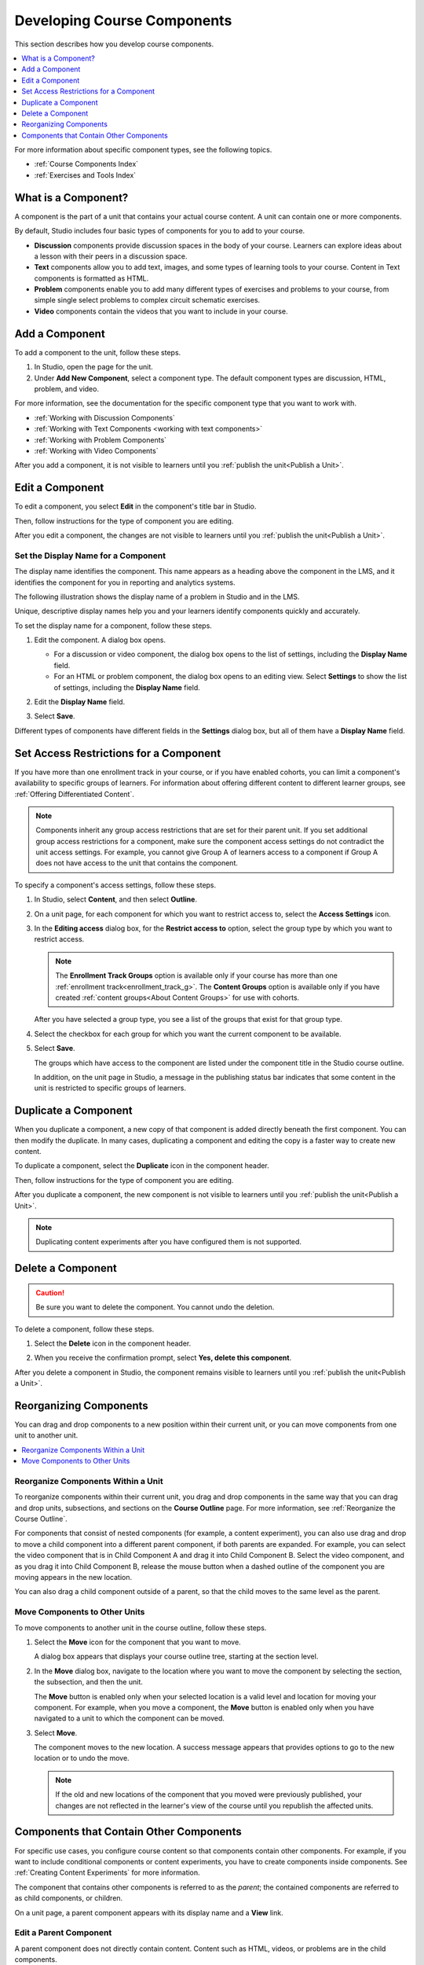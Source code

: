 .. _Developing Course Components:

###################################
Developing Course Components
###################################

This section describes how you develop course components.

.. contents::
  :local:
  :depth: 1

For more information about specific component types, see the following topics.

* :ref:`Course Components Index`
* :ref:`Exercises and Tools Index`

.. _What is a Component:

********************
What is a Component?
********************

A component is the part of a unit that contains your actual course content. A
unit can contain one or more components.

By default, Studio includes four basic types of components for you to add to
your course.

* **Discussion** components provide discussion spaces in the body of your
  course. Learners can explore ideas about a lesson with their peers in a
  discussion space.
* **Text** components allow you to add text, images, and some types of learning
  tools to your course. Content in Text components is formatted as HTML.
* **Problem** components enable you to add many different types of exercises
  and problems to your course, from simple single select problems to complex
  circuit schematic exercises.
* **Video** components contain the videos that you want to include in your
  course.

.. _Add a Component:

********************
Add a Component
********************

To add a component to the unit, follow these steps.

#. In Studio, open the page for the unit.
#. Under **Add New Component**, select a component type. The default component
   types are discussion, HTML, problem, and video.

For more information, see the documentation for the specific component type
that you want to work with.

- :ref:`Working with Discussion Components`
- :ref:`Working with Text Components <working with text components>`
- :ref:`Working with Problem Components`
- :ref:`Working with Video Components`

After you add a component, it is not visible to learners until you
:ref:`publish the unit<Publish a Unit>`.

.. _Edit a Component:

********************
Edit a Component
********************

To edit a component, you select **Edit** in the component's title bar in
Studio.

.. image:: ../images/unit-edit.png
  :alt: A component with the Edit icon indicated in the toolbar.
  :width: 400

Then, follow instructions for the type of component you are editing.

After you edit a component, the changes are not visible to learners until you
:ref:`publish the unit<Publish a Unit>`.

=====================================
Set the Display Name for a Component
=====================================

The display name identifies the component. This name appears as a heading
above the component in the LMS, and it identifies the component for you in
reporting and analytics systems.

The following illustration shows the display name of a problem in Studio and in
the LMS.

.. image:: ../images/display_names_problem.png
 :alt: The identifying display name for a problem in Studio, and the LMS.
 :width: 800

Unique, descriptive display names help you and your learners identify
components quickly and accurately.

To set the display name for a component, follow these steps.

#. Edit the component. A dialog box opens.

   * For a discussion or video component, the dialog box opens to the list of
     settings, including the **Display Name** field.

   * For an HTML or problem component, the dialog box opens to an editing view.
     Select **Settings** to show the list of settings, including the **Display
     Name** field.

#. Edit the **Display Name** field.

   .. image:: ../images/display-name.png
    :alt: The settings dialog box for a problem component.
    :width: 500

#. Select **Save**.

Different types of components have different fields in the **Settings** dialog
box, but all of them have a **Display Name** field.


.. _Set Access Restrictions For a Component:

***************************************
Set Access Restrictions for a Component
***************************************

If you have more than one enrollment track in your course, or if you have
enabled cohorts, you can limit a component's availability to specific groups of
learners. For information about offering different content to different learner
groups, see :ref:`Offering Differentiated Content`.

.. note:: Components inherit any group access restrictions that are set for
   their parent unit. If you set additional group access restrictions for a
   component, make sure the component access settings do not contradict the
   unit access settings. For example, you cannot give Group A of learners
   access to a component if Group A does not have access to the unit that
   contains the component.

To specify a component's access settings, follow these steps.

#. In Studio, select **Content**, and then select **Outline**.

#. On a unit page, for each component for which you want to restrict access to,
   select the **Access Settings** icon.

   .. image:: ../images/component_access_settings.png
    :alt: The access settings icon for a component on a Studio unit page
    :width: 500

#. In the **Editing access** dialog box, for the **Restrict access to** option,
   select the group type by which you want to restrict access.

   .. note::  The **Enrollment Track Groups** option is available only if your
       course has more than one :ref:`enrollment track<enrollment_track_g>`.
       The **Content Groups** option is available only if you have created
       :ref:`content groups<About Content Groups>` for use with cohorts.

   .. image:: ../images/component_access_select_grouptype.png
    :alt: The access settings dialog for a component, with a dropdown list for
       selecting the type of learner group you will use for restricting access.
    :width: 300

   After you have selected a group type, you see a list of the groups that
   exist for that group type.

#. Select the checkbox for each group for which you want the current component
   to be available.

#. Select **Save**.

   The groups which have access to the component are listed under the
   component title in the Studio course outline.

   .. image:: ../images/component_access_indicator.png
    :alt: When a component has restricted access, a message listing the groups
      which have access to the component appears under the component title in
      the Studio course outline.
    :width: 500

   In addition, on the unit page in Studio, a message in the publishing status
   bar indicates that some content in the unit is restricted to specific groups
   of learners.

   .. image:: ../images/components_restricted_access_indicator.png
    :alt: When any component in a unit has restricted access, a message
      appears in the unit's publishing status bar.
    :width: 250


.. _Duplicate a Component:

**********************
Duplicate a Component
**********************

When you duplicate a component, a new copy of that component is added directly
beneath the first component. You can then modify the duplicate. In many cases,
duplicating a component and editing the copy is a faster way to create new
content.

To duplicate a component, select the **Duplicate** icon in the component
header.

.. image:: ../images/unit-dup.png
  :alt: A unit with the Duplicate icon selected and highlighted.

Then, follow instructions for the type of component you are editing.

After you duplicate a component, the new component is not visible to learners
until you :ref:`publish the unit<Publish a Unit>`.

.. note::  Duplicating content experiments after you have configured them is not
   supported.


.. _Delete a Component:

**********************
Delete a Component
**********************

.. caution::
 Be sure you want to delete the component. You cannot undo the deletion.

To delete a component, follow these steps.

#. Select the **Delete** icon in the component header.

.. image:: ../images/unit-delete.png
  :alt: A unit with the Delete icon circled.

2. When you receive the confirmation prompt, select **Yes, delete this
   component**.

After you delete a component in Studio, the component remains visible to
learners until you :ref:`publish the unit<Publish a Unit>`.


.. _Reorganizing Components:

******************************************
Reorganizing Components
******************************************

You can drag and drop components to a new position within their current unit,
or you can move components from one unit to another unit.

.. contents::
  :local:
  :depth: 1

======================================
Reorganize Components Within a Unit
======================================

To reorganize components within their current unit, you drag and drop
components in the same way that you can drag and drop units, subsections, and
sections on the **Course Outline** page. For more information, see
:ref:`Reorganize the Course Outline`.

For components that consist of nested components (for example, a content
experiment), you can also use drag and drop to move a child component into a
different parent component, if both parents are expanded. For example, you can
select the video component that is in Child Component A and drag it into Child
Component B. Select the video component, and as you drag it into Child
Component B, release the mouse button when a dashed outline of the component
you are moving appears in the new location.

.. image:: ../images/drag_child_component.png
 :alt: A child component being dragged to a new location in a different parent
       component.
 :width: 400

You can also drag a child component outside of a parent, so that the child
moves to the same level as the parent.

================================
Move Components to Other Units
================================

To move components to another unit in the course outline, follow these steps.

#. Select the **Move** icon for the component that you want to move.

   .. image:: ../images/component_move_icon.png
      :alt: The action icons for components, with the Move icon highlighted.

   A dialog box appears that displays your course outline tree, starting at the
   section level.

#. In the **Move** dialog box, navigate to the location where you want to move
   the component by selecting the section, the subsection, and then the unit.

   .. image:: ../images/component_move_navigation.png
      :alt: The Move dialog box displays your course outline tree for
        navigating to the unit that you want to move your component to.
      :width: 380

   The **Move** button is enabled only when your selected location is a valid
   level and location for moving your component. For example, when you move a
   component, the **Move** button is enabled only when you have navigated to
   a unit to which the component can be moved.

#. Select **Move**.

   The component moves to the new location. A success message appears that
   provides options to go to the new location or to undo the move.

   .. note::

       If the old and new locations of the component that you moved were
       previously published, your changes are not reflected in the learner's
       view of the course until you republish the affected units.


.. _Components that Contain Other Components:

******************************************
Components that Contain Other Components
******************************************

For specific use cases, you configure course content so that components contain
other components. For example, if you want to include conditional components or
content experiments, you have to create components inside components. See
:ref:`Creating Content Experiments` for more information.

The component that contains other components is referred to as the *parent*;
the contained components are referred to as child components, or children.

On a unit page, a parent component appears with its display name and a
**View** link.

.. image:: ../images/component_container.png
 :alt: A unit page with a parent component.
 :width: 500


========================
Edit a Parent Component
========================

A parent component does not directly contain content. Content such as HTML,
videos, or problems are in the child components.

A parent component has a display name. When the unit is private or in draft,
select **Edit** in the parent component to change the display name.

.. note::
  Parent components of a specific type, such as content experiments, have
  additional attributes that you edit.


======================
View Child Components
======================

When you select **View** in the parent component, the parent component page
opens, showing all child components. In this example, Child Component A
contains a Text component and a video.

.. image:: ../images/child-components-a.png
 :alt: An expanded child component.
 :width: 400

Select the arrow next to a child component name to collapse it and hide the
component's contents. Select the arrow again to expand the component.

For more information, see the following topics.

* `Edit a Component`_
* `Set the Display Name for a Component`_
* `Duplicate a Component`_
* `Delete a Component`_

======================================
Add a Child Component
======================================

If the containing unit is private or in draft, you can add a child component in
its parent component.

To add a child component, open and expand the parent component. Then, select
the component type that you want under **Add New Component** within the parent
component.

For more information, see the section for the specific component type that you
want.

- :ref:`Working with Discussion Components`
- :ref:`Working with Text Components<working with text components>`
- :ref:`Working with Problem Components`
- :ref:`Working with Video Components`


======================================
XML for Parent and Child Components
======================================

You develop parent and child components in XML, then import the XML course into
Studio to verify that the structure is as you intended.

For more information about working with your course's XML files, including
information about terminology, see the `EdX Open Learning XML Guide`_.

The following examples show the XML used to create the unit and components
shown in Studio above.

The XML for the unit is as follows.

.. code-block:: xml

    <vertical display_name="Unit 1">
        <html url_name="6a5cf0ea41a54b209e0815147896d1b2"/>
        <vertical url_name="131a499ddaa3474194c1aa2eced34455"/>
    </vertical>

The ``<vertical url_name="131a499ddaa3474194c1aa2eced34455"/>`` element above
references the parent component file that contains the child components.

.. code-block:: xml

    <vertical display_name="Parent Component">
        <vertical url_name="2758bbc495dd40d59050da15b40bd9a5"/>
        <vertical url_name="c5c8b27c2c5546e784432f3b2b6cf2ea"/>
    </vertical>

The two verticals referenced by the parent component refer to the child
components, which contain the actual content of your course.

.. code-block:: xml

    <vertical display_name="Child Component A">
        <html url_name="4471618afafb45bfb86cbe511973e225"/>
        <video url_name="fbd800d0bdbd4cb69ac70c47c9f699e1"/>
    </vertical>

.. code-block:: xml

    <vertical display_name="Child Component B">
        <html url_name="dd6ef295fda74a639842e1a49c66b2c7"/>
        <problem url_name="b40ecbe4ed1b4280ae93e2a158edae6f"/>
    </vertical>

Theoretically, there is no limit to the levels of component nesting you can use
in your course.


======================================
The Learner View of Nested Components
======================================

For learners, all parent and child components appear on the unit page.

.. note::
 The visibility of nested components depends on the visibility of the parent
 unit. The parent unit must be public for learners to see nested components.
 For more information, see :ref:`Unit States and Visibility to Students`.

The following example shows the learner view of the unit described above.

.. image:: ../images/nested_components_student_view.png
 :alt: The learner's view of nested components.
 :width: 400

